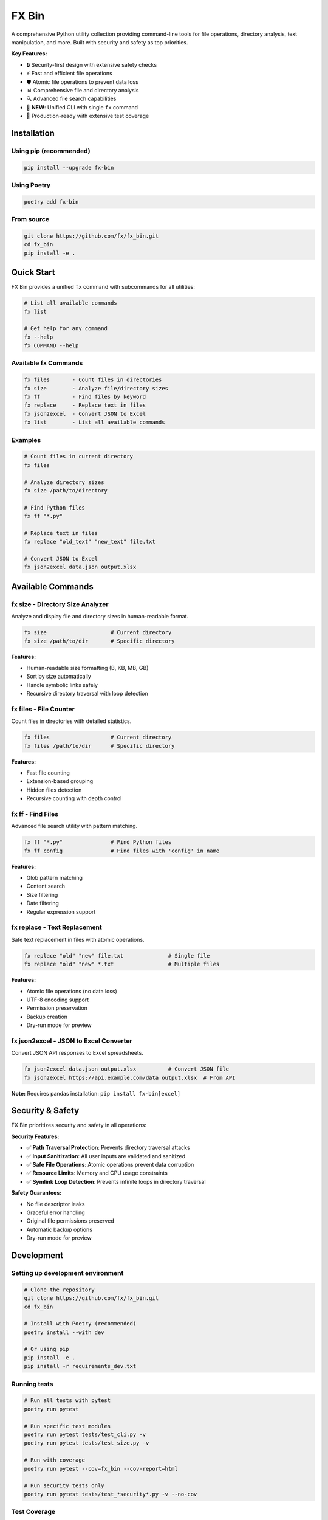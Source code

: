 =======
FX Bin
=======

.. image:: https://img.shields.io/pypi/v/fx-bin.svg
   :target: https://pypi.org/project/fx-bin/
   :alt: PyPI Version

.. image:: https://img.shields.io/pypi/pyversions/fx-bin.svg
   :target: https://pypi.org/project/fx-bin/
   :alt: Python Versions

.. image:: https://img.shields.io/github/license/fx/fx_bin.svg
   :target: https://github.com/fx/fx_bin/blob/main/LICENSE
   :alt: License

A comprehensive Python utility collection providing command-line tools for file operations, directory analysis, text manipulation, and more. Built with security and safety as top priorities.

**Key Features:**

* 🔒 Security-first design with extensive safety checks
* ⚡ Fast and efficient file operations
* 🛡️ Atomic file operations to prevent data loss
* 📊 Comprehensive file and directory analysis
* 🔍 Advanced file search capabilities
* 🎯 **NEW**: Unified CLI with single ``fx`` command
* 🚀 Production-ready with extensive test coverage

Installation
============

Using pip (recommended)
------------------------

.. code-block:: bash

    pip install --upgrade fx-bin

Using Poetry
------------

.. code-block:: bash

    poetry add fx-bin

From source
-----------

.. code-block:: bash

    git clone https://github.com/fx/fx_bin.git
    cd fx_bin
    pip install -e .

Quick Start
===========

FX Bin provides a unified ``fx`` command with subcommands for all utilities:

.. code-block:: bash

    # List all available commands
    fx list
    
    # Get help for any command
    fx --help
    fx COMMAND --help

Available fx Commands
---------------------

.. code-block:: text

    fx files       - Count files in directories
    fx size        - Analyze file/directory sizes
    fx ff          - Find files by keyword
    fx replace     - Replace text in files
    fx json2excel  - Convert JSON to Excel
    fx list        - List all available commands

Examples
--------

.. code-block:: bash

    # Count files in current directory
    fx files
    
    # Analyze directory sizes
    fx size /path/to/directory
    
    # Find Python files
    fx ff "*.py"
    
    # Replace text in files
    fx replace "old_text" "new_text" file.txt
    
    # Convert JSON to Excel
    fx json2excel data.json output.xlsx

Available Commands
==================

fx size - Directory Size Analyzer
----------------------------------

Analyze and display file and directory sizes in human-readable format.

.. code-block:: bash

    fx size                    # Current directory
    fx size /path/to/dir       # Specific directory

**Features:**

* Human-readable size formatting (B, KB, MB, GB)
* Sort by size automatically
* Handle symbolic links safely
* Recursive directory traversal with loop detection

fx files - File Counter
------------------------

Count files in directories with detailed statistics.

.. code-block:: bash

    fx files                   # Current directory
    fx files /path/to/dir      # Specific directory

**Features:**

* Fast file counting
* Extension-based grouping
* Hidden files detection
* Recursive counting with depth control

fx ff - Find Files
------------------

Advanced file search utility with pattern matching.

.. code-block:: bash

    fx ff "*.py"               # Find Python files
    fx ff config               # Find files with 'config' in name

**Features:**

* Glob pattern matching
* Content search
* Size filtering
* Date filtering
* Regular expression support

fx replace - Text Replacement
------------------------------

Safe text replacement in files with atomic operations.

.. code-block:: bash

    fx replace "old" "new" file.txt              # Single file
    fx replace "old" "new" *.txt                 # Multiple files

**Features:**

* Atomic file operations (no data loss)
* UTF-8 encoding support
* Permission preservation
* Backup creation
* Dry-run mode for preview

fx json2excel - JSON to Excel Converter
-----------------------------------------

Convert JSON API responses to Excel spreadsheets.

.. code-block:: bash

    fx json2excel data.json output.xlsx          # Convert JSON file
    fx json2excel https://api.example.com/data output.xlsx  # From API

**Note:** Requires pandas installation: ``pip install fx-bin[excel]``

Security & Safety
=================

FX Bin prioritizes security and safety in all operations:

**Security Features:**

* ✅ **Path Traversal Protection**: Prevents directory traversal attacks
* ✅ **Input Sanitization**: All user inputs are validated and sanitized
* ✅ **Safe File Operations**: Atomic operations prevent data corruption
* ✅ **Resource Limits**: Memory and CPU usage constraints
* ✅ **Symlink Loop Detection**: Prevents infinite loops in directory traversal

**Safety Guarantees:**

* No file descriptor leaks
* Graceful error handling
* Original file permissions preserved
* Automatic backup options
* Dry-run mode for preview

Development
===========

Setting up development environment
-----------------------------------

.. code-block:: bash

    # Clone the repository
    git clone https://github.com/fx/fx_bin.git
    cd fx_bin
    
    # Install with Poetry (recommended)
    poetry install --with dev
    
    # Or using pip
    pip install -e .
    pip install -r requirements_dev.txt

Running tests
-------------

.. code-block:: bash

    # Run all tests with pytest
    poetry run pytest
    
    # Run specific test modules
    poetry run pytest tests/test_cli.py -v
    poetry run pytest tests/test_size.py -v
    
    # Run with coverage
    poetry run pytest --cov=fx_bin --cov-report=html
    
    # Run security tests only
    poetry run pytest tests/test_*security*.py -v --no-cov

Test Coverage
-------------

The project maintains comprehensive test coverage:

* Security vulnerability tests
* File operation safety tests
* Performance benchmarks
* Integration tests
* Unit tests for all modules
* CLI command tests (new in v0.10.0)

Code Quality
------------

.. code-block:: bash

    # Run linting
    poetry run flake8 fx_bin/
    
    # Run type checking
    poetry run mypy fx_bin/
    
    # Format code
    poetry run black fx_bin/ tests/

Architecture
============

Project Structure
-----------------

.. code-block:: text

    fx_bin/
    ├── fx_bin/              # Main package
    │   ├── cli.py           # NEW: Unified CLI entry point
    │   ├── common.py        # Shared utilities
    │   ├── size.py          # Size analyzer implementation
    │   ├── files.py         # File counter implementation
    │   ├── find_files.py    # File finder implementation
    │   ├── replace.py       # Text replacement implementation
    │   └── pd.py            # JSON to Excel converter
    ├── tests/               # Test suite
    │   ├── test_cli.py      # NEW: CLI tests
    │   ├── runners/         # Test execution scripts
    │   └── test_*.py        # Test modules
    └── docs/                # Documentation
        └── testing/         # Testing guides

Design Principles
-----------------

1. **Security First**: All operations validated for security
2. **Fail Safe**: Graceful error handling and recovery
3. **Atomic Operations**: Prevent partial updates
4. **Resource Efficient**: Memory and CPU constraints
5. **Cross-Platform**: Works on Linux, macOS, Windows
6. **User-Friendly**: Unified CLI for better usability (new in v0.10.0)

Requirements
============

* Python 3.11 or higher
* click (CLI framework)
* loguru (logging)
* psutil (system operations)
* pandas (optional, for Excel features)

Command Reference
=================

All commands are accessed through the unified ``fx`` CLI:

.. code-block:: bash

    fx files                      # Count files
    fx size                       # Analyze sizes
    fx ff "*.py"                  # Find files
    fx replace "old" "new" file   # Replace text
    fx json2excel data.json out   # Convert JSON to Excel
    fx list                       # List all commands

The new CLI provides:

* Single entry point (``fx``)
* Consistent command structure
* Built-in command listing (``fx list``)
* Better help system (``fx --help``, ``fx COMMAND --help``)

Contributing
============

Contributions are welcome! Please follow these steps:

1. Fork the repository
2. Create a feature branch (``git checkout -b feature/amazing-feature``)
3. Make your changes
4. Run tests to ensure everything works
5. Commit your changes (``git commit -m 'Add amazing feature'``)
6. Push to your branch (``git push origin feature/amazing-feature``)
7. Open a Pull Request

Please ensure:

* All tests pass
* Code follows project style (use ``black`` for formatting)
* Security tests pass for any file operation changes
* Documentation is updated for new features

License
=======

This project is licensed under the MIT License - see the LICENSE file for details.

Support
=======

* **Issues**: https://github.com/fx/fx_bin/issues
* **Discussions**: https://github.com/fx/fx_bin/discussions
* **PyPI**: https://pypi.org/project/fx-bin/

Acknowledgments
===============

Built with:

* `Click <https://click.palletsprojects.com/>`_ for CLI interfaces
* `Loguru <https://github.com/Delgan/loguru>`_ for logging
* `psutil <https://github.com/giampaolo/psutil>`_ for system operations

Security testing powered by:

* `Bandit <https://github.com/PyCQA/bandit>`_ for security analysis
* `Safety <https://github.com/pyupio/safety>`_ for dependency scanning

---

**Made with ❤️ for the Python community**